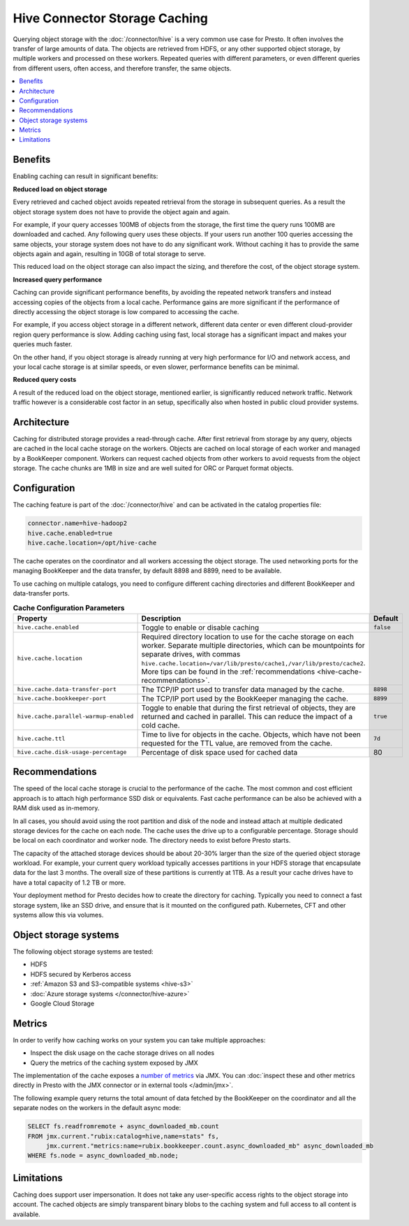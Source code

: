 ==============================
Hive Connector Storage Caching
==============================

Querying object storage with the :doc:`/connector/hive` is a
very common use case for Presto. It often involves the transfer of large amounts
of data. The objects are retrieved from HDFS, or any other supported object
storage, by multiple workers and processed on these workers. Repeated queries
with different parameters, or even different queries from different users, often
access, and therefore transfer, the same objects.

.. contents::
    :local:
    :backlinks: none
    :depth: 1

Benefits
--------

Enabling caching can result in significant benefits:

**Reduced load on object storage**

Every retrieved and cached object avoids repeated retrieval from the storage in
subsequent queries. As a result the object storage system does not have to
provide the object again and again.

For example, if your query accesses 100MB of objects from the storage, the first
time the query runs 100MB are downloaded and cached. Any following query uses
these objects. If your users run another 100 queries accessing the same objects,
your storage system does not have to do any significant work. Without caching it
has to provide the same objects again and again, resulting in 10GB of total
storage to serve.

This reduced load on the object storage can also impact the sizing, and
therefore the cost, of the object storage system.

**Increased query performance**

Caching can provide significant performance benefits, by avoiding the repeated
network transfers and instead accessing copies of the objects from a local
cache. Performance gains are more significant if the performance of directly
accessing the object storage is low compared to accessing the cache.

For example, if you access object storage in a different network, different data
center or even different cloud-provider region query performance is slow. Adding
caching using fast, local storage has a significant impact and makes your
queries much faster.

On the other hand, if you object storage is already running at very high
performance for I/O and network access, and your local cache storage is at
similar speeds, or even slower, performance benefits can be minimal.

**Reduced query costs**

A result of the reduced load on the object storage, mentioned earlier, is
significantly reduced network traffic. Network traffic however is a considerable
cost factor in an setup, specifically also when hosted in public cloud provider
systems.

Architecture
------------

Caching for distributed storage provides a read-through cache. After first
retrieval from storage by any query, objects are cached in the local cache
storage on the workers. Objects are cached on local storage of each worker and
managed by a BookKeeper component. Workers can request cached objects from other
workers to avoid requests from the object storage. The cache chunks are 1MB in
size and are well suited for ORC or Parquet format objects.

Configuration
-------------

The caching feature is part of the :doc:`/connector/hive` and
can be activated in the catalog properties file:

.. code-block:: none

    connector.name=hive-hadoop2
    hive.cache.enabled=true
    hive.cache.location=/opt/hive-cache

The cache operates on the coordinator and all workers accessing the object
storage. The used networking ports for the managing BookKeeper and the data
transfer, by default 8898 and 8899, need to be available.

To use caching on multiple catalogs, you need to configure different caching
directories  and different BookKeeper and data-transfer ports.

.. list-table:: **Cache Configuration Parameters**
  :widths: 15, 80, 5
  :header-rows: 1

  * - Property
    - Description
    - Default
  * - ``hive.cache.enabled``
    - Toggle to enable or disable caching
    - ``false``
  * - ``hive.cache.location``
    - Required directory location to use for the cache storage on each worker.
      Separate multiple directories, which can be mountpoints for separate drives, with commas
      ``hive.cache.location=/var/lib/presto/cache1,/var/lib/presto/cache2``.
      More tips can be found in the :ref:`recommendations
      <hive-cache-recommendations>`.
    -
  * - ``hive.cache.data-transfer-port``
    -  The TCP/IP port used to transfer data managed by the cache.
    - ``8898``
  * - ``hive.cache.bookkeeper-port``
    -  The TCP/IP port used by the BookKeeper managing the cache.
    - ``8899``
  * - ``hive.cache.parallel-warmup-enabled``
    - Toggle to enable that during the first retrieval of objects, they are
      returned and cached in parallel. This can reduce the impact of a cold
      cache.
    - ``true``
  * - ``hive.cache.ttl``
    - Time to live for objects in the cache. Objects, which have not been
      requested for the TTL value, are removed from the cache.
    - ``7d``
  * - ``hive.cache.disk-usage-percentage``
    - Percentage of disk space used for cached data
    - 80

.. _hive-cache-recommendations:

Recommendations
---------------

The speed of the local cache storage is crucial to the performance of the cache.
The most common and cost efficient approach is to attach high performance SSD
disk or equivalents. Fast cache performance can be also be achieved with a RAM
disk used as in-memory.

In all cases, you should avoid using the root partition and disk of the node and
instead attach at multiple dedicated storage devices for the cache on each node.
The cache uses the drive up to a configurable percentage. Storage should be
local on each coordinator and worker node. The directory needs to exist before
Presto starts.

The capacity of the attached storage devices should be about 20-30% larger than
the size of the queried object storage workload. For example, your current query
workload typically accesses partitions in your HDFS storage that encapsulate
data for the last 3 months. The overall size of these partitions is currently at
1TB. As a result your cache drives have to have a total capacity of 1.2 TB or
more.

Your deployment method for Presto decides how to create the directory for
caching. Typically you need to connect a fast storage system, like an SSD drive,
and ensure that is it mounted on the configured path. Kubernetes, CFT and other
systems allow this via volumes.

Object storage systems
----------------------

The following object storage systems are tested:

* HDFS
* HDFS secured by Kerberos access
* :ref:`Amazon S3 and S3-compatible systems <hive-s3>`
* :doc:`Azure storage systems </connector/hive-azure>`
* Google Cloud Storage

Metrics
-------

In order to verify how caching works on your system you can take multiple
approaches:

* Inspect the disk usage on the cache storage drives on all nodes
* Query the metrics of the caching system exposed by JMX

The implementation of the cache exposes a `number of metrics
<https://rubix.readthedocs.io/en/latest/metrics.html>`_ via JMX. You can
:doc:`inspect these and other metrics directly in Presto with the JMX connector
or in external tools </admin/jmx>`.

The following example query returns the total amount of data fetched by the
BookKeeper on the coordinator and all the separate nodes on the workers in the
default async mode:

.. code-block:: sql

  SELECT fs.readfromremote + async_downloaded_mb.count
  FROM jmx.current."rubix:catalog=hive,name=stats" fs,
       jmx.current."metrics:name=rubix.bookkeeper.count.async_downloaded_mb" async_downloaded_mb
  WHERE fs.node = async_downloaded_mb.node;

Limitations
-----------

Caching does support user impersonation. It does not take any user-specific
access rights to the object storage into account. The cached objects are simply
transparent binary blobs to the caching system and full access to all content is
available.
